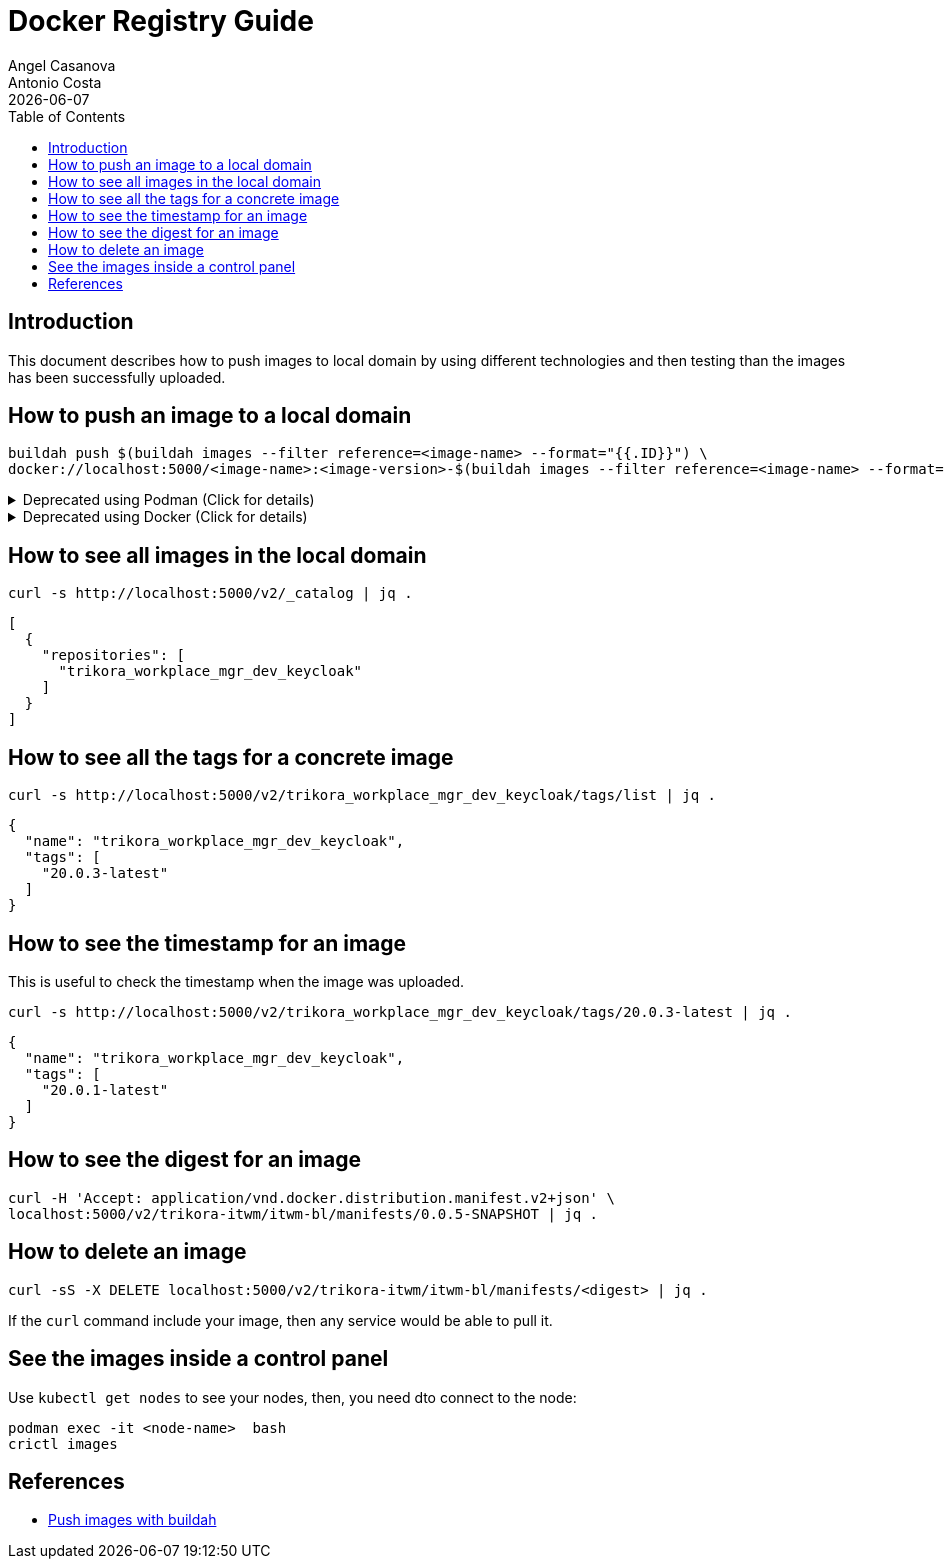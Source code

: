 = Docker Registry Guide
Angel Casanova; Antonio Costa
:revdate: {docdate}
:toc: left
:icons: font
:description: This section describes alternative ways of pushing images \
to the local domain.
:source-highlighter: rouge


== Introduction

This document describes how to push images to local domain by using different technologies and then testing than the images has been successfully uploaded.

== How to push an image to a local domain

[source,bash]
----
buildah push $(buildah images --filter reference=<image-name> --format="{{.ID}}") \
docker://localhost:5000/<image-name>:<image-version>-$(buildah images --filter reference=<image-name> --format="{{.Tag}}")
----

.Deprecated using Podman (Click for details)
[%collapsible]
======
.Using PODMAN
[]
====
Collect the image ID for the Keycloak dev image.

[source,bash]
----
podman image ls --filter reference=trikora_workplace_mgr_dev_keycloak --format="{{.Id}}"
----

Push the image to the local repository.

[source,bash]
----
podman push $(podman image ls --filter reference=trikora_workplace_mgr_dev_keycloak --format="{{.Id}}") \
  docker://localhost:5000/trikora_workplace_mgr_dev_keycloak:20.0.1-$(podman image ls --filter reference=trikora_workplace_mgr_dev_keycloak --format="{{.Tag}}")
----
====

======

.Deprecated using Docker (Click for details)
[%collapsible]
======
.Using Docker
[]
====
First build and publish our custom image.

[source,bash]
----
docker build -t trikora_workplace_mgr_dev_keycloak:20.0.3  src/main/images/keycloak/
----

See the local images:

[source,bash]
----
docker images
----

Extract the ID from the local image:

[source,bash]
----
docker images | grep trikora_workplace_mgr_dev_keycloak | awk '{print $3}'
----

Tag the image before pushing it.

[source,bash]
----
docker tag $(docker images | grep -w "trikora_workplace_mgr_dev_keycloak" | awk '{print $3}') \
  localhost:5000/trikora_workplace_mgr_dev_keycloak:20.0.3-latest
----

Push the image to the local repository.

[source,bash]
----
docker push localhost:5000/trikora_workplace_mgr_dev_keycloak:20.0.3
----
====

======

== How to see all images in the local domain

[source,bash]
----
curl -s http://localhost:5000/v2/_catalog | jq .
----

[source,json]
----
[
  {
    "repositories": [
      "trikora_workplace_mgr_dev_keycloak"
    ]
  }
]
----

== How to see all the tags for a concrete image

[source,bash]
----
curl -s http://localhost:5000/v2/trikora_workplace_mgr_dev_keycloak/tags/list | jq .
----

[source,json]
----
{
  "name": "trikora_workplace_mgr_dev_keycloak",
  "tags": [
    "20.0.3-latest"
  ]
}
----

== How to see the timestamp for an image

This is useful to check the timestamp when the image was uploaded.

[source,bash]
----
curl -s http://localhost:5000/v2/trikora_workplace_mgr_dev_keycloak/tags/20.0.3-latest | jq .
----

[source,json]
----
{
  "name": "trikora_workplace_mgr_dev_keycloak",
  "tags": [
    "20.0.1-latest"
  ]
}
----


== How to see the digest for an image

[source,bash]
----
curl -H 'Accept: application/vnd.docker.distribution.manifest.v2+json' \
localhost:5000/v2/trikora-itwm/itwm-bl/manifests/0.0.5-SNAPSHOT | jq .
----

== How to delete an image

[source,bash]
----
curl -sS -X DELETE localhost:5000/v2/trikora-itwm/itwm-bl/manifests/<digest> | jq .
----

If the `curl` command include your image, then any service would be able to pull it.

== See the images inside a control panel

Use `kubectl get nodes` to see your nodes, then, you need dto connect to the node:

[source,bash]
----
podman exec -it <node-name>  bash
crictl images
----

== References

* link:https://access.redhat.com/documentation/en-us/red_hat_enterprise_linux/8/html/building_running_and_managing_containers/assembly_building-container-images-with-buildah_building-running-and-managing-containers#proc_pushing-containers-to-a-private-registry_assembly_building-container-images-with-buildah[Push images with buildah]




